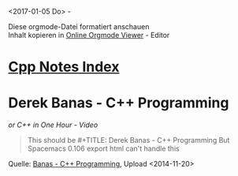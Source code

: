 <2017-01-05 Do> - 

#+BEGIN_VERSE
Diese orgmode-Datei formatiert anschauen
Inhalt kopieren in [[http://mooz.github.io/org-js/][Online Orgmode Viewer]] - Editor
#+END_VERSE

* [[file:Cpp_Notes.org][Cpp Notes Index]]

* Derek Banas - C++ Programming
  /or C++ in One Hour - Video/
  #+BEGIN_QUOTE
  This should be #+TITLE: Derek Banas - C++ Programming
  But Spacemacs 0.106 export html can't handle this
  #+END_QUOTE
  

  Quelle: [[https://www.youtube.com/watch?v=Rub-JsjMhWY][Banas - C++ Programming]], Upload <2014-11-20>

